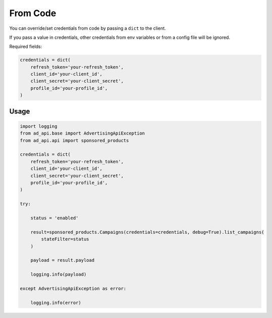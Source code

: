 From Code
=========

You can override/set credentials from code by passing a ``dict`` to the client.

If you pass a value in credentials, other credentials from env variables or from a config file will be ignored.

Required fields:

..  code-block:: python


    credentials = dict(
        refresh_token='your-refresh_token',
        client_id='your-client_id',
        client_secret='your-client_secret',
        profile_id='your-profile_id',
    )

*****
Usage
*****

..  code-block:: python

    import logging
    from ad_api.base import AdvertisingApiException
    from ad_api.api import sponsored_products

    credentials = dict(
        refresh_token='your-refresh_token',
        client_id='your-client_id',
        client_secret='your-client_secret',
        profile_id='your-profile_id',
    )

    try:

        status = 'enabled'

        result=sponsored_products.Campaigns(credentials=credentials, debug=True).list_campaigns(
            stateFilter=status
        )

        payload = result.payload

        logging.info(payload)

    except AdvertisingApiException as error:

        logging.info(error)




